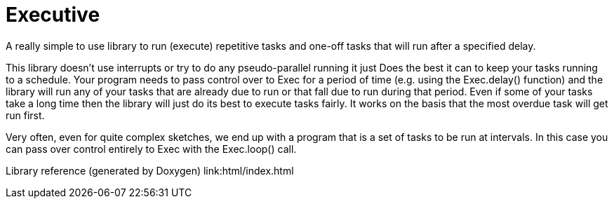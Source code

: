 # Executive
A really simple to use library to run (execute) repetitive tasks and one-off tasks that will run after a specified delay.

This library doesn't use interrupts or try to do any pseudo-parallel running it just
Does the best it can to keep your tasks running to a schedule.
Your program needs to pass control over to Exec for a period of time (e.g. using the 
Exec.delay() function) and the library will run any of your tasks that are already due to run or that fall due to run during that period.
Even if some of your tasks take a long time then the library will just do its best to execute tasks
fairly. It works on the basis that the most overdue task will get run first.

Very often, even for quite complex sketches, we end up with a program that is a set of 
tasks to be run at intervals.  In this case you can pass over control entirely to Exec
with the Exec.loop() call.

Library reference (generated by Doxygen)
link:html/index.html

